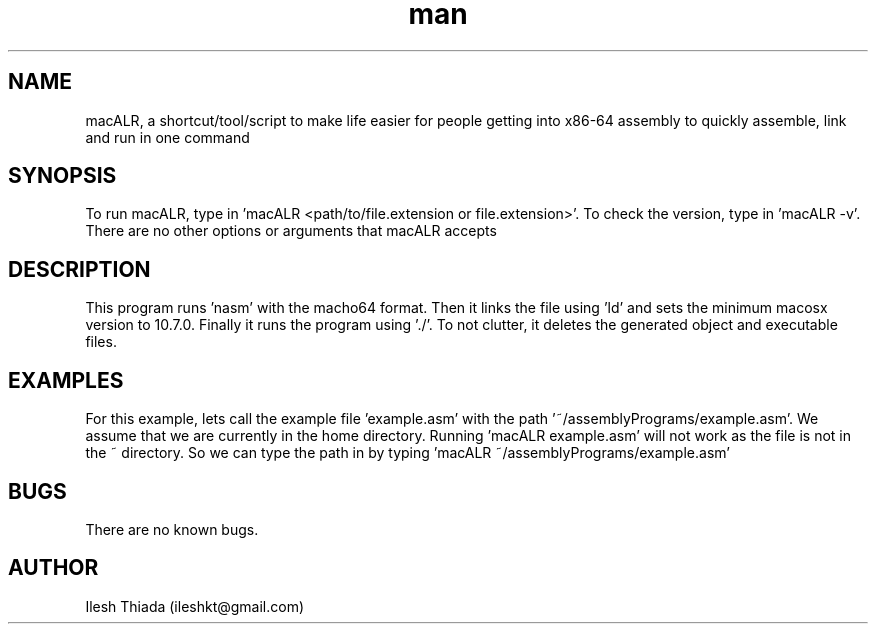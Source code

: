 .\" Manpage for macALR.
.\" Contact ileshkt@gmail.com to correct errors or typos.
.TH man 8 "29 May 2020" "1.0" "macALR man page"
.SH NAME
macALR, a shortcut/tool/script to make life easier for people getting into x86-64 assembly to quickly assemble, link and run in one command
.SH SYNOPSIS
To run macALR, type in 'macALR <path/to/file.extension or file.extension>'. To check the version, type in 'macALR -v'. There are no other options or arguments that macALR accepts
.SH DESCRIPTION
This program runs 'nasm' with the macho64 format. Then it links the file using 'ld' and sets the minimum macosx version to 10.7.0. Finally it runs the program using './'. To not clutter, it deletes the generated object and executable files.
.SH EXAMPLES
For this example, lets call the example file 'example.asm' with the path '~/assemblyPrograms/example.asm'. We assume that we are currently in the home directory. Running 'macALR example.asm' will not work as the file is not in the ~ directory. So we can type the path in by typing 'macALR ~/assemblyPrograms/example.asm'
.SH BUGS
There are no known bugs.
.SH AUTHOR
Ilesh Thiada (ileshkt@gmail.com)
